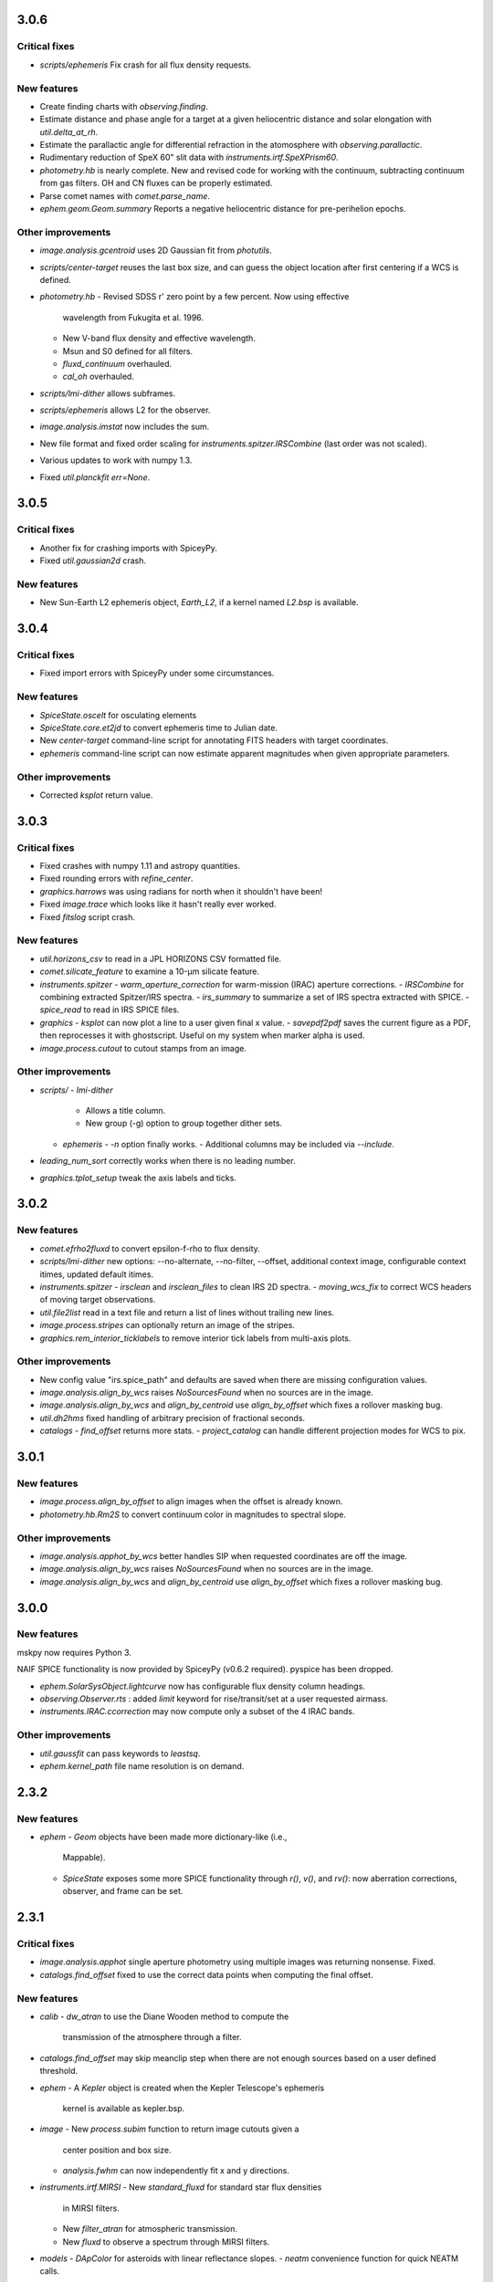 3.0.6
-----

Critical fixes
^^^^^^^^^^^^^^
- `scripts/ephemeris` Fix crash for all flux density requests.

New features
^^^^^^^^^^^^

- Create finding charts with `observing.finding`.

- Estimate distance and phase angle for a target at a given
  heliocentric distance and solar elongation with `util.delta_at_rh`.

- Estimate the parallactic angle for differential refraction in the
  atomosphere with `observing.parallactic`.

- Rudimentary reduction of SpeX 60" slit data with
  `instruments.irtf.SpeXPrism60`.

- `photometry.hb` is nearly complete.  New and revised code for
  working with the continuum, subtracting continuum from gas filters.
  OH and CN fluxes can be properly estimated.

- Parse comet names with `comet.parse_name`.

- `ephem.geom.Geom.summary` Reports a negative heliocentric distance
  for pre-perihelion epochs.

Other improvements
^^^^^^^^^^^^^^^^^^

- `image.analysis.gcentroid` uses 2D Gaussian fit from `photutils`.

- `scripts/center-target` reuses the last box size, and can guess the
  object location after first centering if a WCS is defined.

- `photometry.hb`
  - Revised SDSS r' zero point by a few percent.  Now using effective
    wavelength from Fukugita et al. 1996.
  - New V-band flux density and effective wavelength.
  - Msun and S0 defined for all filters.
  - `fluxd_continuum` overhauled.
  - `cal_oh` overhauled.

- `scripts/lmi-dither` allows subframes.

- `scripts/ephemeris` allows L2 for the observer.

- `image.analysis.imstat` now includes the sum.

- New file format and fixed order scaling for `instruments.spitzer.IRSCombine` (last order was not scaled).

- Various updates to work with numpy 1.3.

- Fixed `util.planckfit` `err=None`.


3.0.5
-----

Critical fixes
^^^^^^^^^^^^^^

- Another fix for crashing imports with SpiceyPy.

- Fixed `util.gaussian2d` crash.
    
New features
^^^^^^^^^^^^

- New Sun-Earth L2 ephemeris object, `Earth_L2`, if a kernel named
  `L2.bsp` is available.


3.0.4
-----

Critical fixes
^^^^^^^^^^^^^^

- Fixed import errors with SpiceyPy under some circumstances.

New features
^^^^^^^^^^^^

- `SpiceState.oscelt` for osculating elements

- `SpiceState.core.et2jd` to convert ephemeris time to Julian date.

- New `center-target` command-line script for annotating FITS headers with target coordinates.

- `ephemeris` command-line script can now estimate apparent magnitudes when given appropriate parameters.

Other improvements
^^^^^^^^^^^^^^^^^^

- Corrected `ksplot` return value.

3.0.3
-----

Critical fixes
^^^^^^^^^^^^^^

- Fixed crashes with numpy 1.11 and astropy quantities.

- Fixed rounding errors with `refine_center`.

- `graphics.harrows` was using radians for north when it shouldn't have been!

- Fixed `image.trace` which looks like it hasn't really ever worked.

- Fixed `fitslog` script crash.

New features
^^^^^^^^^^^^

- `util.horizons_csv` to read in a JPL HORIZONS CSV formatted file.

- `comet.silicate_feature` to examine a 10-μm silicate feature.

- `instruments.spitzer`
  - `warm_aperture_correction` for warm-mission (IRAC) aperture corrections.
  - `IRSCombine` for combining extracted Spitzer/IRS spectra.
  - `irs_summary` to summarize a set of IRS spectra extracted with SPICE.
  - `spice_read` to read in IRS SPICE files.

- `graphics`
  - `ksplot` can now plot a line to a user given final x value.
  - `savepdf2pdf` saves the current figure as a PDF, then reprocesses it with ghostscript.  Useful on my system when marker alpha is used.

- `image.process.cutout` to cutout stamps from an image.

Other improvements
^^^^^^^^^^^^^^^^^^

- `scripts/`
  - `lmi-dither`
    - Allows a title column.
    - New group (-g) option to group together dither sets.
  - `ephemeris`
    - `-n` option finally works.
    - Additional columns may be included via `--include`.

- `leading_num_sort` correctly works when there is no leading number.

- `graphics.tplot_setup` tweak the axis labels and ticks.
  
3.0.2
-----

New features
^^^^^^^^^^^^

- `comet.efrho2fluxd` to convert epsilon-f-rho to flux density.

- `scripts/lmi-dither` new options: --no-alternate, --no-filter, --offset, additional context image, configurable context itimes, updated default itimes.

- `instruments.spitzer`
  - `irsclean` and `irsclean_files` to clean IRS 2D spectra.
  - `moving_wcs_fix` to correct WCS headers of moving target observations.

- `util.file2list` read in a text file and return a list of lines without trailing new lines.

- `image.process.stripes` can optionally return an image of the stripes.

- `graphics.rem_interior_ticklabels` to remove interior tick labels from multi-axis plots.
  
Other improvements
^^^^^^^^^^^^^^^^^^

- New config value "irs.spice_path" and defaults are saved when there are missing configuration values.

- `image.analysis.align_by_wcs` raises `NoSourcesFound` when no
  sources are in the image.

- `image.analysis.align_by_wcs` and `align_by_centroid` use
  `align_by_offset` which fixes a rollover masking bug.

- `util.dh2hms` fixed handling of arbitrary precision of fractional seconds.

- `catalogs`
  - `find_offset` returns more stats.
  - `project_catalog` can handle different projection modes for WCS to pix.
  


3.0.1
-----

New features
^^^^^^^^^^^^

- `image.process.align_by_offset` to align images when the offset is
  already known.

- `photometry.hb.Rm2S` to convert continuum color in magnitudes to
  spectral slope.

Other improvements
^^^^^^^^^^^^^^^^^^

- `image.analysis.apphot_by_wcs` better handles SIP when requested
  coordinates are off the image.

- `image.analysis.align_by_wcs` raises `NoSourcesFound` when no
  sources are in the image.

- `image.analysis.align_by_wcs` and `align_by_centroid` use
  `align_by_offset` which fixes a rollover masking bug.


3.0.0
-----

New features
^^^^^^^^^^^^

mskpy now requires Python 3.

NAIF SPICE functionality is now provided by SpiceyPy (v0.6.2
required).  pyspice has been dropped.

- `ephem.SolarSysObject.lightcurve` now has configurable flux density
  column headings.

- `observing.Observer.rts` : added `limit` keyword for
  rise/transit/set at a user requested airmass.

- `instruments.IRAC.ccorrection` may now compute only a subset of the
  4 IRAC bands.

Other improvements
^^^^^^^^^^^^^^^^^^

- `util.gaussfit` can pass keywords to `leastsq`.

- `ephem.kernel_path` file name resolution is on demand.


2.3.2
-----

New features
^^^^^^^^^^^^

- `ephem`
  - `Geom` objects have been made more dictionary-like (i.e.,
    Mappable).
  - `SpiceState` exposes some more SPICE functionality through
    `r()`, `v()`, and `rv()`: now aberration corrections, observer,
    and frame can be set.

2.3.1
-----

Critical fixes
^^^^^^^^^^^^^^

- `image.analysis.apphot` single aperture photometry using multiple
  images was returning nonsense.  Fixed.

- `catalogs.find_offset` fixed to use the correct data points when
  computing the final offset.

New features
^^^^^^^^^^^^

- `calib`
  - `dw_atran` to use the Diane Wooden method to compute the
    transmission of the atmosphere through a filter.

- `catalogs.find_offset` may skip meanclip step when there are not
  enough sources based on a user defined threshold.

- `ephem`
  - A `Kepler` object is created when the Kepler Telescope's ephemeris
    kernel is available as kepler.bsp.

- `image`
  - New `process.subim` function to return image cutouts given a
    center position and box size.
  - `analysis.fwhm` can now independently fit x and y directions.

- `instruments.irtf.MIRSI`
  - New `standard_fluxd` for standard star flux densities
    in MIRSI filters.
  - New `filter_atran` for atmospheric transmission.
  - New `fluxd` to observe a spectrum through MIRSI filters.

- `models`
  - `DApColor` for asteroids with linear reflectance slopes.
  - `neatm` convenience function for quick NEATM calls.

- `observing`
  - `am_plot` now returns a table of target rise, transit, and set
    times, and geometric quantities (e.g., rh, delta, phase, ra, dec).

- `photometry.hb` add r' filter.

- `util`
  - `gaussfit` may now consider a linear term.
  - `clusters` to define array slices based on a test array.

- Scripts
  - `ephemeris`
    - Will now translate numbers into asteroid designations (e.g., 24
      becomes 2000024).
    - Allows diameter, IR beaming parameter, and albedo as inputs for
      quick NEATM brightness estimates.
  - `horizons2dct-tcs` and `lmi-dither` new scripts for DCT observing.

Other improvements
^^^^^^^^^^^^^^^^^^

- `asteroid.Asteroid` fixed diameter and albedo initialization of
  `reflected` when the user provides their own model.

- `ephemeris`
  - Will provide the command-line options in the output.

- `util.spearman` fixed due to new output from `scipy`.


2.3.0
-----

Critical fixes
^^^^^^^^^^^^^^

- `graphics.arrows` actually works now (again?).

- `image.analysis.azavg` bug fix for raps parameter as an integer.

New features
^^^^^^^^^^^^

- `catalogs`
  - `brightest` to sort out bright sources from a catalog.
  - `faintest` to sort out faint sources from a catalog.
  - `find_offset` to determine the offset between two catalogs.
  - `nearest_match` to find neighbors in two lists.
  - `project_catalog` to project RA, Dec onto image plane.

- `image`
  - `analysis.anphot`, `apphot`, `bgphot` allow multiple sources.
  - `analysis.apphot_by_wcs` for aperture photometry by coordinates.
  - `analysis.find` for rudimentary source finding.
  - `core.imshift` allow whole pixel shifts.
  - `core.rebin` handles scale factor 1 by special case.
  - `process.align_by_centroid` and `align_by_wcs` for image
    alignment.

- `observing`
  - `Observer.finding_chart` for creating a finding chart with DS9.
  - `plot_transit_time` for doing just that.

- `NEATM.fit` for least-squares fitting of a spectrum.

- New `photometry` module, with lots of Hale Bopp filter support in
  `hb` submodule.

- `scripts/`
  - `ephemeris` may now output coma flux estimates, and accepts kernel
    file names from the command line.
  - New `transit` script for generating plots of transit times.

- `util` functions
  - `gaussfit` for Gaussian fitting.
  - `glfit` for Gaussian + linear function fitting.
  - `stat_avg` for array binning, considering measurement
    uncertainties.
  - `write_table` for quick writing of an astropy table with a simple
    header.
  - `xyz2lb` to convert Cartesian coordinates to angles.

Other improvements
^^^^^^^^^^^^^^^^^^

- `calib.filter_trans` modified to use np.loadtxt.

- `catalogs.spatial_match` and `triangles` overhauls.

- `comet.m2afrho` updated, but still experimental.

- `graphics.niceplot` keyword arguments to prevent changes to line
    widths, marker sizes, and marker edge widths.

- `image`
  - `analysis.gcentroid` uses float when passed a float.
  - `process.fixpix` behind the scenes improvements and limit fixing
  by area.
  - `analysis.azavg` bug fix for raps parameter as an integer.

- `observing.Observer` includes date in string representation.

- `util`
  - `getrot` fix for current astropy.io.fits behavior.
  - `planckfit` fix for when leastsq refuses to fit the data.

2.2.4
-----

Critical fixes
^^^^^^^^^^^^^^

- `eph.State.v` for an array of dates returned `r`, now returns `v`.

New features
^^^^^^^^^^^^

- New `util.planckfit`.

- New `comet` functions:
  - `Q2flux` to convert gas production rates into fluxes.
  - `afrho2flux` to convert Afrho into flux density.
  - `m2qh2o` to convert absolute magnitude into water production rate,
    based on Jorda et al. (2008) relationship.
  - Renamed `m2afrho1` to `M2afrho1`.
  - New `m2afrho` to convert apparent magnitude into Afrho.  This is
    an EXPERIMENTAL relationship that WILL CHANGE.

- New `SolarSysObject.ephemeris` functionality:
  - Filter output given solar elongation limits.
  - Allow observers other than Earth.

- New `ephem.proper_motion`.

- New instrument: `BASS`.

Other improvements
^^^^^^^^^^^^^^^^^^

- `image.gcentroid` now ignores nans, infs.

- Fix time bug when milliseconds are passed to
  `SolarSysObject.ephemeris`.

- The ephemeris script in `scripts/` now displays help when no
  parameters are given.

2.2.3
-----

New features
^^^^^^^^^^^^

- `image.radprof` now returns centers of the radius bins, in addition
  to average of the radii within each bin.  This change breaks old
  code.

- New `instruments`:
  - Added `FLITECAM` to `sofia`.
  - Moved `MIRSI` to new `irtf`.
  - Added `SpeX` to `irtf`.

Critical fixes
^^^^^^^^^^^^^^

- Fix `SolarSysObject.lightcurve` call to `Column`.

- Fix `Asteroid` crashes due to missing name parameter and
  `astropy.time.Time`.

Other improvements
^^^^^^^^^^^^^^^^^^

- Modeling commented out and awaiting finalized astropy modeling API.


2.2.2
-----

New features
^^^^^^^^^^^^

- Maximum liftable grain radius: `models.dust.acrit`.

Critical fixes
^^^^^^^^^^^^^^

- Crash fixes:
  - `util.state2orbit`
  - `graphics.circle`

- Timezone (pytz) fixes for `Observer`.

Other improvements
^^^^^^^^^^^^^^^^^^

- `ephem`
  - Add mass to `SolarSysObject`.
  - Add masses to planets in `ephem`.

- `graphics`
  - Add `ax` keyword to `circle`.
  - Change default font size for `niceplot`.

- Add La Palma (`lapalma`) to `observing.

- `comets.Coma`
  - Initializes via `SolarSysObject` (still need to change other
    classes).
  - Improved `Afrho1` parameter checks.

- Update `astropy.units` usage in `instruments.spitzer.IRAC`.


2.2.1
-----

- Critical fix to meanclip: use higher precision float64 by default.

2.2.0
-----

- New `polarimetry` module.
- Removed `graphics.ds9`.  The XPA interface in `pyds9` isn't working
  well on my setup.


2.1.0 to 2.1.14
---------------

New features
^^^^^^^^^^^^

- `catalogs`, currently limited to spatially matching lists of sources
  together.
- `graphics.ds9`: if pyds9 is installed, `graphics.ds9` is a class
  with a `view` method for more lazy display calls.
- `observing` module, updated from `mskpy1`.
- `image`
  - `combine`, more efficient than `util.meanclip` for 2D arrays.
  - `bgphot` for background photometry.
- Instruments: `hst.wfc3uvis`, `vis.OptiPol`.
- `util`
  - `linefit` for simple line fitting with uncertainties.
  - `timestamp` string generator.
- New `util.lb2xyz`.
- New `ephem.state.KeplerState`.
  - `KeplerState` gets comet name from `SpiceState`.

Critical fixes
^^^^^^^^^^^^^^

- `image`
  - Fix `linecut` fatal crash.
  - Fix `crclean` fatal crash.  I'm not sure algorithm is working
    properly, though.
  - `fwhm` renamed from `fwhmfit` and now actually respects the `bg`
    keyword.
  - Bug fix in `anphot` for single apertures.
- `ephem`
  - `Geom` crash fix.
  - `ssobj.getxyz` fix: wasn't running at all.
- scripts/ephemeris now uses correct end date.
- `util`
  - Fix `gaussian` crash.
  - Fix `hms2dh` crash given any input.
  - `date_len` bug fixes.

Other improvements
^^^^^^^^^^^^^^^^^^

- `graphics`
  - Fix exception handling (e.g., when `matplotlib` does not exist)
    during `graphics` importing.
  - `nicelegend` now handles font properties via `prop` keyword.
- Fix `spitzer.irac.ps` units.
- `image`
  - Let `stack2grid` work for any number of images.
  - `gcentroid`:
    - Uses `scipy.optimize`.
    - Contrain fits to within the box.
  - Re-write `mkflat` to only do the normalization.
- `ephem`:
  - Fix some planet NAIF IDs.
  - Optimize `state.State` with `rv` method.


2.0.0
-----

Critical Fixes
^^^^^^^^^^^^^^

- Converting Afrho to thermal emission in `mskpy1` resulted in fluxes
  a factor of 4 too high (`comet.fluxest`).  This has been corrected
  by implementing an Afrho to efrho conversion factor (`ef2af`) in
  `dust.AfrhoThermal`.

New Features
^^^^^^^^^^^^

- New `ephem` module.
  - `SolarSysObject` for object ephemerides and, possibly, flux
    estimates.
  - `SpiceState` to retrieve positions and velocities from SPICE
    kernels.  `ephem` includes a set of default `SolarSysObject`s,
    e.g., `Sun`, `Earth`, `Spitzer` (if the kernels are available).
  - Use `getspiceobj` to easily create a `SolarSysObject` with a
    `SpiceState`.
- `comet` and `asteroid` modules define the `Asteroid`, `Coma`, and
  `Comet` `SolarSysObject`s for flux estimates of comets and
  asteroids.
- `Geom` is completely rewritten, and should be much more useful.
- `models` module, including `surfaces` and `dust`.
  - `NEATM`, `DAp`, and `HG` for thermal and reflected light from
    surfaces.
  - `AfrhoScattered` and `AfrhoThermal` for comet comae described with
    the Afrho parameter.
  - Various phase functions for dust and surfaces: `phaseHG`,
    `lambertian`, `phaseK`, `phaseH`, `phaseHM`.
- New `modeling` module (mirroring `astropy.modeling`) for fitting
  models to data.
- `Asteroid`, `Coma`, and `Comet` objects for easy estimates of their
  fluxes.  These objects package together `SpiceObject` and `models`.
- A few key functions are now `astropy` `Quantity` aware.  E.g.,
  `util.Planck`, `calib.solar_flux`.
- New time functions in `util`:
  - `cal2iso` to ISO format your lazy calendar dates.
  - `cal2doy` and `jd2doy` for time to day of year conversions.
  - `cal2time` and `jd2time` to lazily generate `astropy.time.Time`
    objects.
- New `instruments` module.  It can currently be used to estimate
  fluxes from comets and asteroids, but may have other uses in the
  future.  Includes `midir` sub-module with `MIRSI`, and `spitzer`
  sub-module with `IRAC`.
- New `scripts` directory for command-line scripts.  Currently
  includes an ephemeris generator.

Changes From mskpy v1.7.0
^^^^^^^^^^^^^^^^^^^^^^^^^

- `math` renamed `util` and sorted:
  - `archav` and `Planck` return Quantities!
  - `nanmedian` now considers `inf` as a real value.
  - `numalpha` replaced with `leading_num_key`.
  - `dminmax` renamed `mean2minmax`.
  - `powerlaw` renamed `randpl`.
  - `pcurve` renamed `polcurve`
  - Added `projected_vector_angle` and `vector_rotate`.
  - Rather than returning ndarrays, `takefrom` now returns lists,
    tuples, etc., based on the input arrays' type.
  - `spectral_density_sb` for `astropy.unit` surface brightness
    conversions.
  - `autodoc` to automatically update a module's docstring.
- `calib`:
  - `cohenstandard` renamed `cohen_standard`.
  - `filtertrans` renamed `filter_trans`
  - `solarflux` renamed `solar_flux`
- `spice` renamed `ephem`:
  - Removed `get_observer_xyz`, `get_planet_xyz`, `get_spitzer_xyz`,
    `get_herschel_xyz`, `get_comet_xyz`.
  - `getgeom` code incorporated into `Geom`.
  - `summarizegeom` code incorporated into `Geom`.
- `Geom`, `getgeom`, and `summarizegeom` moved from `observing` to
  `ephem`.
- `time` functions moved into `util`:
  - `date2X`, `jd2dt`, `s2dt`, `s2jd` removed in favor of `cal2time`,
    `jd2time`, or `date2time`.
  - `jd2dt` removed in favor of `jd2time`.
  - `dms2dd` renamed `hms2dh`.  Accepts `format`.
  - `doy2md` now requires year.
- `orbit.state2orbit` moved into `util`.
- `image` reorganized.  FITS and WCS functions moved to `util`.
  - `combine`, `imcombine`, `jailbar`, `phot`, `zarray` didn't make it.
  - Argument names made more consistent between all functions.  For
    example, `center` and `cen` renamed `yx`, `sample` renamed
    `subsample`.  Functions which previously took two coordinates, `y`
    and `x` now take one `yx`.
  - New `refine_center` to handle refining `rarray` and `tarray`
    subsampling.
  - `rarray` and `tarray` subsample parameters changed from bool to
    int so the exact subsampling factor can be specified.
  - Re-write `azavg` and `radprof` to use `anphot`.
  - New `gcentroid`.
  - `bgfit` arguments renamed.  Only 2D uncertainty maps are allowed.
  - `mkflat` re-written since `imcombine` was removed.

Bug fixes
^^^^^^^^^

- `hms2dh` checks for rounding errors (e.g., 1000 ms, should be 1 s
  and 0 ms).
